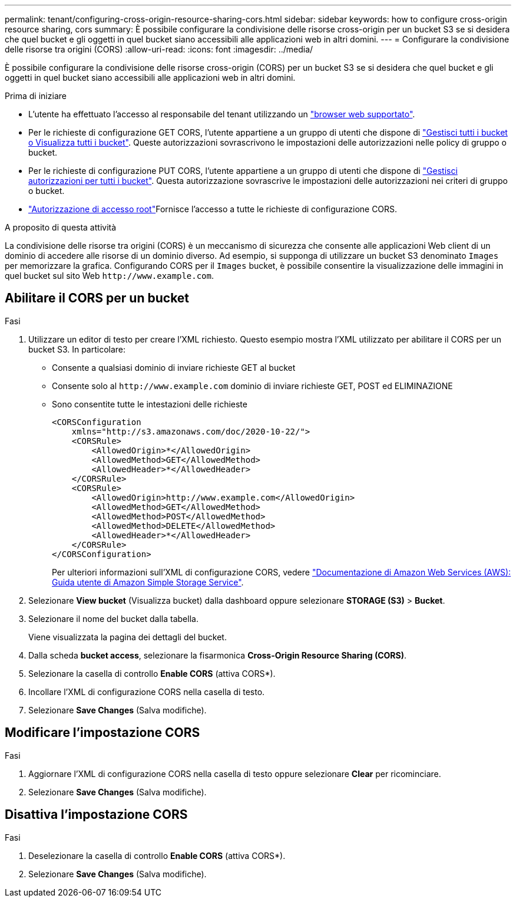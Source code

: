 ---
permalink: tenant/configuring-cross-origin-resource-sharing-cors.html 
sidebar: sidebar 
keywords: how to configure cross-origin resource sharing, cors 
summary: È possibile configurare la condivisione delle risorse cross-origin per un bucket S3 se si desidera che quel bucket e gli oggetti in quel bucket siano accessibili alle applicazioni web in altri domini. 
---
= Configurare la condivisione delle risorse tra origini (CORS)
:allow-uri-read: 
:icons: font
:imagesdir: ../media/


[role="lead"]
È possibile configurare la condivisione delle risorse cross-origin (CORS) per un bucket S3 se si desidera che quel bucket e gli oggetti in quel bucket siano accessibili alle applicazioni web in altri domini.

.Prima di iniziare
* L'utente ha effettuato l'accesso al responsabile del tenant utilizzando un link:../admin/web-browser-requirements.html["browser web supportato"].
* Per le richieste di configurazione GET CORS, l'utente appartiene a un gruppo di utenti che dispone di link:tenant-management-permissions.html["Gestisci tutti i bucket o Visualizza tutti i bucket"]. Queste autorizzazioni sovrascrivono le impostazioni delle autorizzazioni nelle policy di gruppo o bucket.
* Per le richieste di configurazione PUT CORS, l'utente appartiene a un gruppo di utenti che dispone di link:tenant-management-permissions.html["Gestisci autorizzazioni per tutti i bucket"]. Questa autorizzazione sovrascrive le impostazioni delle autorizzazioni nei criteri di gruppo o bucket.
* link:tenant-management-permissions.html["Autorizzazione di accesso root"]Fornisce l'accesso a tutte le richieste di configurazione CORS.


.A proposito di questa attività
La condivisione delle risorse tra origini (CORS) è un meccanismo di sicurezza che consente alle applicazioni Web client di un dominio di accedere alle risorse di un dominio diverso. Ad esempio, si supponga di utilizzare un bucket S3 denominato `Images` per memorizzare la grafica. Configurando CORS per il `Images` bucket, è possibile consentire la visualizzazione delle immagini in quel bucket sul sito Web `+http://www.example.com+`.



== Abilitare il CORS per un bucket

.Fasi
. Utilizzare un editor di testo per creare l'XML richiesto. Questo esempio mostra l'XML utilizzato per abilitare il CORS per un bucket S3. In particolare:
+
** Consente a qualsiasi dominio di inviare richieste GET al bucket
** Consente solo al `+http://www.example.com+` dominio di inviare richieste GET, POST ed ELIMINAZIONE
** Sono consentite tutte le intestazioni delle richieste
+
[listing]
----
<CORSConfiguration
    xmlns="http://s3.amazonaws.com/doc/2020-10-22/">
    <CORSRule>
        <AllowedOrigin>*</AllowedOrigin>
        <AllowedMethod>GET</AllowedMethod>
        <AllowedHeader>*</AllowedHeader>
    </CORSRule>
    <CORSRule>
        <AllowedOrigin>http://www.example.com</AllowedOrigin>
        <AllowedMethod>GET</AllowedMethod>
        <AllowedMethod>POST</AllowedMethod>
        <AllowedMethod>DELETE</AllowedMethod>
        <AllowedHeader>*</AllowedHeader>
    </CORSRule>
</CORSConfiguration>
----
+
Per ulteriori informazioni sull'XML di configurazione CORS, vedere http://docs.aws.amazon.com/AmazonS3/latest/dev/Welcome.html["Documentazione di Amazon Web Services (AWS): Guida utente di Amazon Simple Storage Service"^].



. Selezionare *View bucket* (Visualizza bucket) dalla dashboard oppure selezionare *STORAGE (S3)* > *Bucket*.
. Selezionare il nome del bucket dalla tabella.
+
Viene visualizzata la pagina dei dettagli del bucket.

. Dalla scheda *bucket access*, selezionare la fisarmonica *Cross-Origin Resource Sharing (CORS)*.
. Selezionare la casella di controllo *Enable CORS* (attiva CORS*).
. Incollare l'XML di configurazione CORS nella casella di testo.
. Selezionare *Save Changes* (Salva modifiche).




== Modificare l'impostazione CORS

.Fasi
. Aggiornare l'XML di configurazione CORS nella casella di testo oppure selezionare *Clear* per ricominciare.
. Selezionare *Save Changes* (Salva modifiche).




== Disattiva l'impostazione CORS

.Fasi
. Deselezionare la casella di controllo *Enable CORS* (attiva CORS*).
. Selezionare *Save Changes* (Salva modifiche).

